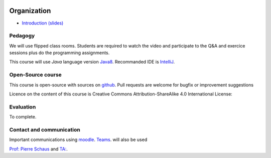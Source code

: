	.. _intro:



************
Organization
************



* `Introduction (slides) <https://www.icloud.com/keynote/0VEwH5kHJH0TaVkVFOTuQm89Q#00-intro>`_


Pedagogy
=======================================


We will use flipped class rooms.
Students are required to watch the video and participate to the Q&A and exercice sessions
plus do the programming assignments.


This course will use *Java* language version Java8_.
Recommanded IDE is IntelliJ_.

.. _Java8: https://docs.oracle.com/javase/8/docs/api.
.. _IntelliJ: https://www.jetbrains.com/idea/
.. _Inginious: https://inginious.info.ucl.ac.be
.. _JUnit4: https://junit.org/junit4/.


Open-Source course
=======================================

This course is open-source with sources on `github <https://github.com/pschaus/linfo2266>`_.
Pull requests are welcome for bugfix or improvement suggestions

Licence on the content of this course is Creative Commons Attribution-ShareAlike 4.0 International License:

.. image:: https://i.creativecommons.org/l/by-sa/4.0/88x31.png
    :alt: CC-BY-SA



Evaluation
=======================================

To complete.



Contact and communication
=======================================


Important communications using `moodle <https://moodle.uclouvain.be/course/view.php?id=1474>`_.
`Teams <https://moodle.uclouvain.be/course/view.php?id=1474>`_. will also be used

`Prof: Pierre Schaus <pierre.schaus@uclouvain.be>`_ and
`TA:  <vianney.coppe@uclouvain.be>`_.

